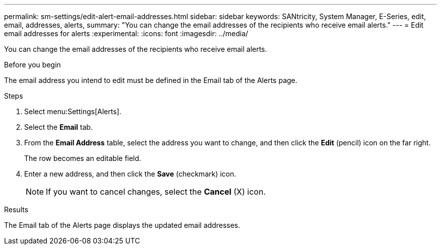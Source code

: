 ---
permalink: sm-settings/edit-alert-email-addresses.html
sidebar: sidebar
keywords: SANtricity, System Manager, E-Series, edit, email, addresses, alerts,
summary: "You can change the email addresses of the recipients who receive email alerts."
---
= Edit email addresses for alerts
:experimental:
:icons: font
:imagesdir: ../media/

[.lead]
You can change the email addresses of the recipients who receive email alerts.

.Before you begin

The email address you intend to edit must be defined in the Email tab of the Alerts page.

.Steps

. Select menu:Settings[Alerts].
. Select the *Email* tab.
. From the *Email Address* table, select the address you want to change, and then click the *Edit* (pencil) icon on the far right.
+
The row becomes an editable field.

. Enter a new address, and then click the *Save* (checkmark) icon.
+
[NOTE]
====
If you want to cancel changes, select the *Cancel* (X) icon.
====

.Results

The Email tab of the Alerts page displays the updated email addresses.
